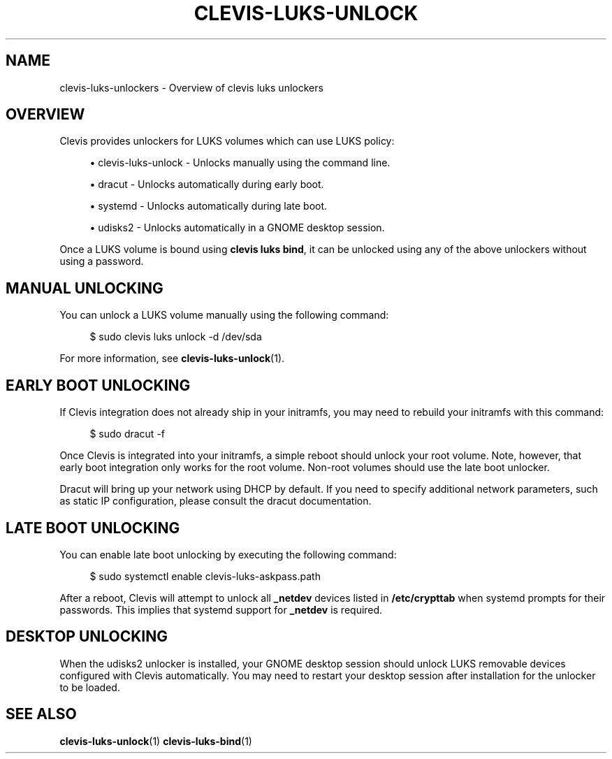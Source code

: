 '\" t
.\"     Title: clevis-luks-unlockers
.\"    Author: [FIXME: author] [see http://www.docbook.org/tdg5/en/html/author]
.\" Generator: DocBook XSL Stylesheets vsnapshot <http://docbook.sf.net/>
.\"      Date: 07/12/2018
.\"    Manual: \ \&
.\"    Source: \ \&
.\"  Language: English
.\"
.TH "CLEVIS\-LUKS\-UNLOCK" "7" "07/12/2018" "\ \&" "\ \&"
.\" -----------------------------------------------------------------
.\" * Define some portability stuff
.\" -----------------------------------------------------------------
.\" ~~~~~~~~~~~~~~~~~~~~~~~~~~~~~~~~~~~~~~~~~~~~~~~~~~~~~~~~~~~~~~~~~
.\" http://bugs.debian.org/507673
.\" http://lists.gnu.org/archive/html/groff/2009-02/msg00013.html
.\" ~~~~~~~~~~~~~~~~~~~~~~~~~~~~~~~~~~~~~~~~~~~~~~~~~~~~~~~~~~~~~~~~~
.ie \n(.g .ds Aq \(aq
.el       .ds Aq '
.\" -----------------------------------------------------------------
.\" * set default formatting
.\" -----------------------------------------------------------------
.\" disable hyphenation
.nh
.\" disable justification (adjust text to left margin only)
.ad l
.\" -----------------------------------------------------------------
.\" * MAIN CONTENT STARTS HERE *
.\" -----------------------------------------------------------------
.SH "NAME"
clevis-luks-unlockers \- Overview of clevis luks unlockers
.SH "OVERVIEW"
.sp
Clevis provides unlockers for LUKS volumes which can use LUKS policy:
.sp
.RS 4
.ie n \{\
\h'-04'\(bu\h'+03'\c
.\}
.el \{\
.sp -1
.IP \(bu 2.3
.\}
clevis\-luks\-unlock \- Unlocks manually using the command line\&.
.RE
.sp
.RS 4
.ie n \{\
\h'-04'\(bu\h'+03'\c
.\}
.el \{\
.sp -1
.IP \(bu 2.3
.\}
dracut \- Unlocks automatically during early boot\&.
.RE
.sp
.RS 4
.ie n \{\
\h'-04'\(bu\h'+03'\c
.\}
.el \{\
.sp -1
.IP \(bu 2.3
.\}
systemd \- Unlocks automatically during late boot\&.
.RE
.sp
.RS 4
.ie n \{\
\h'-04'\(bu\h'+03'\c
.\}
.el \{\
.sp -1
.IP \(bu 2.3
.\}
udisks2 \- Unlocks automatically in a GNOME desktop session\&.
.RE
.sp
Once a LUKS volume is bound using \fBclevis luks bind\fR, it can be unlocked using any of the above unlockers without using a password\&.
.SH "MANUAL UNLOCKING"
.sp
You can unlock a LUKS volume manually using the following command:
.sp
.if n \{\
.RS 4
.\}
.nf
$ sudo clevis luks unlock \-d /dev/sda
.fi
.if n \{\
.RE
.\}
.sp
For more information, see \fBclevis\-luks\-unlock\fR(1)\&.
.SH "EARLY BOOT UNLOCKING"
.sp
If Clevis integration does not already ship in your initramfs, you may need to rebuild your initramfs with this command:
.sp
.if n \{\
.RS 4
.\}
.nf
$ sudo dracut \-f
.fi
.if n \{\
.RE
.\}
.sp
Once Clevis is integrated into your initramfs, a simple reboot should unlock your root volume\&. Note, however, that early boot integration only works for the root volume\&. Non\-root volumes should use the late boot unlocker\&.
.sp
Dracut will bring up your network using DHCP by default\&. If you need to specify additional network parameters, such as static IP configuration, please consult the dracut documentation\&.
.SH "LATE BOOT UNLOCKING"
.sp
You can enable late boot unlocking by executing the following command:
.sp
.if n \{\
.RS 4
.\}
.nf
$ sudo systemctl enable clevis\-luks\-askpass\&.path
.fi
.if n \{\
.RE
.\}
.sp
After a reboot, Clevis will attempt to unlock all \fB_netdev\fR devices listed in \fB/etc/crypttab\fR when systemd prompts for their passwords\&. This implies that systemd support for \fB_netdev\fR is required\&.
.SH "DESKTOP UNLOCKING"
.sp
When the udisks2 unlocker is installed, your GNOME desktop session should unlock LUKS removable devices configured with Clevis automatically\&. You may need to restart your desktop session after installation for the unlocker to be loaded\&.
.SH "SEE ALSO"
.sp
\fBclevis\-luks\-unlock\fR(1) \fBclevis\-luks\-bind\fR(1)

